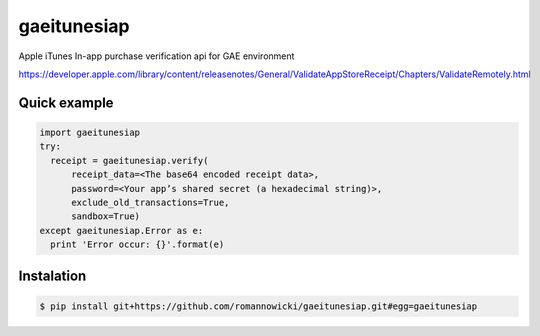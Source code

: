 gaeitunesiap
~~~~~~~~~~~~



Apple iTunes In-app purchase verification api for GAE environment

https://developer.apple.com/library/content/releasenotes/General/ValidateAppStoreReceipt/Chapters/ValidateRemotely.html


Quick example
-------------


.. sourcecode:: python

  import gaeitunesiap
  try:
    receipt = gaeitunesiap.verify(
        receipt_data=<The base64 encoded receipt data>,
        password=<Your app’s shared secret (a hexadecimal string)>,
        exclude_old_transactions=True,
        sandbox=True)
  except gaeitunesiap.Error as e:
    print 'Error occur: {}'.format(e)

Instalation
----------

.. sourcecode:: shell

  $ pip install git+https://github.com/romannowicki/gaeitunesiap.git#egg=gaeitunesiap

